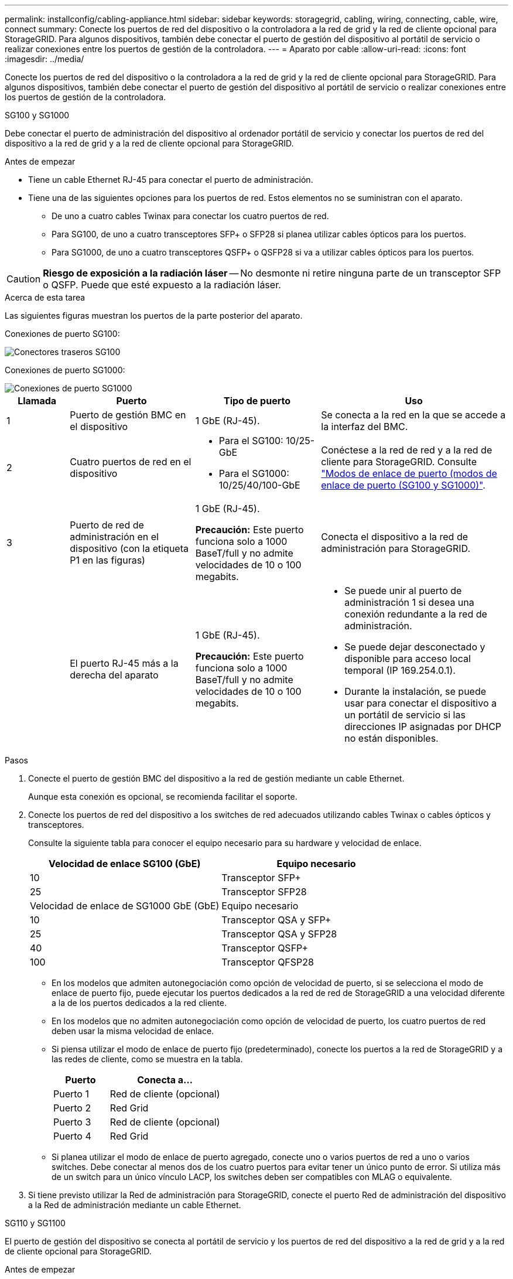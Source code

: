 ---
permalink: installconfig/cabling-appliance.html 
sidebar: sidebar 
keywords: storagegrid, cabling, wiring, connecting, cable, wire, connect 
summary: Conecte los puertos de red del dispositivo o la controladora a la red de grid y la red de cliente opcional para StorageGRID. Para algunos dispositivos, también debe conectar el puerto de gestión del dispositivo al portátil de servicio o realizar conexiones entre los puertos de gestión de la controladora. 
---
= Aparato por cable
:allow-uri-read: 
:icons: font
:imagesdir: ../media/


[role="lead"]
Conecte los puertos de red del dispositivo o la controladora a la red de grid y la red de cliente opcional para StorageGRID. Para algunos dispositivos, también debe conectar el puerto de gestión del dispositivo al portátil de servicio o realizar conexiones entre los puertos de gestión de la controladora.

[role="tabbed-block"]
====
.SG100 y SG1000
--
Debe conectar el puerto de administración del dispositivo al ordenador portátil de servicio y conectar los puertos de red del dispositivo a la red de grid y a la red de cliente opcional para StorageGRID.

.Antes de empezar
* Tiene un cable Ethernet RJ-45 para conectar el puerto de administración.
* Tiene una de las siguientes opciones para los puertos de red. Estos elementos no se suministran con el aparato.
+
** De uno a cuatro cables Twinax para conectar los cuatro puertos de red.
** Para SG100, de uno a cuatro transceptores SFP+ o SFP28 si planea utilizar cables ópticos para los puertos.
** Para SG1000, de uno a cuatro transceptores QSFP+ o QSFP28 si va a utilizar cables ópticos para los puertos.





CAUTION: *Riesgo de exposición a la radiación láser* -- No desmonte ni retire ninguna parte de un transceptor SFP o QSFP. Puede que esté expuesto a la radiación láser.

.Acerca de esta tarea
Las siguientes figuras muestran los puertos de la parte posterior del aparato.

Conexiones de puerto SG100:

image::../media/sg100_connections.png[Conectores traseros SG100]

Conexiones de puerto SG1000:

image::../media/sg1000_connections.png[Conexiones de puerto SG1000]

[cols="1a,2a,2a,3a"]
|===
| Llamada | Puerto | Tipo de puerto | Uso 


 a| 
1
 a| 
Puerto de gestión BMC en el dispositivo
 a| 
1 GbE (RJ-45).
 a| 
Se conecta a la red en la que se accede a la interfaz del BMC.



 a| 
2
 a| 
Cuatro puertos de red en el dispositivo
 a| 
* Para el SG100: 10/25-GbE
* Para el SG1000: 10/25/40/100-GbE

 a| 
Conéctese a la red de red y a la red de cliente para StorageGRID.  Consulte link:../installconfig/gathering-installation-information-sg100-and-sg1000.html#port-bond-modes["Modos de enlace de puerto (modos de enlace de puerto (SG100 y SG1000)"].



 a| 
3
 a| 
Puerto de red de administración en el dispositivo (con la etiqueta P1 en las figuras)
 a| 
1 GbE (RJ-45).

*Precaución:* Este puerto funciona solo a 1000 BaseT/full y no admite velocidades de 10 o 100 megabits.
 a| 
Conecta el dispositivo a la red de administración para StorageGRID.



 a| 
 a| 
El puerto RJ-45 más a la derecha del aparato
 a| 
1 GbE (RJ-45).

*Precaución:* Este puerto funciona solo a 1000 BaseT/full y no admite velocidades de 10 o 100 megabits.
 a| 
* Se puede unir al puerto de administración 1 si desea una conexión redundante a la red de administración.
* Se puede dejar desconectado y disponible para acceso local temporal (IP 169.254.0.1).
* Durante la instalación, se puede usar para conectar el dispositivo a un portátil de servicio si las direcciones IP asignadas por DHCP no están disponibles.


|===
.Pasos
. Conecte el puerto de gestión BMC del dispositivo a la red de gestión mediante un cable Ethernet.
+
Aunque esta conexión es opcional, se recomienda facilitar el soporte.

. Conecte los puertos de red del dispositivo a los switches de red adecuados utilizando cables Twinax o cables ópticos y transceptores.
+
Consulte la siguiente tabla para conocer el equipo necesario para su hardware y velocidad de enlace.

+
[cols="2a,2a"]
|===
| Velocidad de enlace SG100 (GbE) | Equipo necesario 


 a| 
10
 a| 
Transceptor SFP+



 a| 
25
 a| 
Transceptor SFP28



| Velocidad de enlace de SG1000 GbE (GbE) | Equipo necesario 


 a| 
10
 a| 
Transceptor QSA y SFP+



 a| 
25
 a| 
Transceptor QSA y SFP28



 a| 
40
 a| 
Transceptor QSFP+



 a| 
100
 a| 
Transceptor QFSP28

|===
+
** En los modelos que admiten autonegociación como opción de velocidad de puerto, si se selecciona el modo de enlace de puerto fijo, puede ejecutar los puertos dedicados a la red de red de StorageGRID a una velocidad diferente a la de los puertos dedicados a la red cliente.
** En los modelos que no admiten autonegociación como opción de velocidad de puerto, los cuatro puertos de red deben usar la misma velocidad de enlace.
** Si piensa utilizar el modo de enlace de puerto fijo (predeterminado), conecte los puertos a la red de StorageGRID y a las redes de cliente, como se muestra en la tabla.
+
[cols="1a,2a"]
|===
| Puerto | Conecta a... 


 a| 
Puerto 1
 a| 
Red de cliente (opcional)



 a| 
Puerto 2
 a| 
Red Grid



 a| 
Puerto 3
 a| 
Red de cliente (opcional)



 a| 
Puerto 4
 a| 
Red Grid

|===
** Si planea utilizar el modo de enlace de puerto agregado, conecte uno o varios puertos de red a uno o varios switches. Debe conectar al menos dos de los cuatro puertos para evitar tener un único punto de error. Si utiliza más de un switch para un único vínculo LACP, los switches deben ser compatibles con MLAG o equivalente.


. Si tiene previsto utilizar la Red de administración para StorageGRID, conecte el puerto Red de administración del dispositivo a la Red de administración mediante un cable Ethernet.


--
.SG110 y SG1100
--
El puerto de gestión del dispositivo se conecta al portátil de servicio y los puertos de red del dispositivo a la red de grid y a la red de cliente opcional para StorageGRID.

.Antes de empezar
* Tiene un cable Ethernet RJ-45 para conectar el puerto de administración.
* Tiene una de las siguientes opciones para los puertos de red. Estos elementos no se suministran con el aparato.
+
** De uno a cuatro cables Twinax para conectar los cuatro puertos de red.
** Para el SG110, de uno a cuatro transceptores SFP+ o SFP28 si planea utilizar cables ópticos para los puertos.
** Para el SG1100, uno a cuatro transceptores QSFP+ o QSFP28 si planea utilizar cables ópticos para los puertos.





CAUTION: *Riesgo de exposición a la radiación láser* -- No desmonte ni retire ninguna parte de un transceptor SFP o QSFP. Puede que esté expuesto a la radiación láser.

.Acerca de esta tarea
Las siguientes figuras muestran los puertos de la parte posterior del aparato.

Conexiones de puerto SG110:

image::../media/sgf6112_connections.png[SG110 conectores traseros]

Conexiones de puerto SG1100:

image::../media/sg1100_connections.png[Conexiones de puerto SG1000]

[cols="1a,2a,2a,3a"]
|===
| Llamada | Puerto | Tipo de puerto | Uso 


 a| 
1
 a| 
Puerto de gestión BMC en el dispositivo
 a| 
1 GbE (RJ-45).
 a| 
Se conecta a la red en la que se accede a la interfaz del BMC.



 a| 
2
 a| 
Cuatro puertos de red en el dispositivo
 a| 
* Para SG110: 10/25-GbE
* Para SG1100: 10/25/40/100-GbE

 a| 
Conéctese a la red de red y a la red de cliente para StorageGRID. Consulte link:gathering-installation-information-sg110-and-sg1100.html#port-bond-modes["Modos de enlace de puertos (SG110 y SG1100)"]



 a| 
3
 a| 
Puerto de red de administración en el dispositivo
 a| 
1 GbE (RJ-45).

*Importante:* Este puerto funciona solo a 1/10-GbE (RJ-45) y no admite velocidades de 100 megabits.
 a| 
Conecta el dispositivo a la red de administración para StorageGRID.



 a| 
 a| 
El puerto RJ-45 más a la derecha del aparato
 a| 
1 GbE (RJ-45).

*Importante:* Este puerto funciona solo a 1/10-GbE (RJ-45) y no admite velocidades de 100 megabits.
 a| 
* Se puede unir al puerto de administración 1 si desea una conexión redundante a la red de administración.
* Se puede dejar desconectado y disponible para acceso local temporal (IP 169.254.0.1).
* Durante la instalación, se puede usar para conectar el dispositivo a un portátil de servicio si las direcciones IP asignadas por DHCP no están disponibles.


|===
.Pasos
. Conecte el puerto de gestión BMC del dispositivo a la red de gestión mediante un cable Ethernet.
+
Aunque esta conexión es opcional, se recomienda facilitar el soporte.

. Conecte los puertos de red del dispositivo a los switches de red adecuados utilizando cables Twinax o cables ópticos y transceptores.
+
Consulte la siguiente tabla para conocer el equipo necesario para su hardware y velocidad de enlace.

+
[cols="2a,2a"]
|===
| Velocidad de enlace de SG110 GbE (GbE) | Equipo necesario 


 a| 
10
 a| 
Transceptor SFP+



 a| 
25
 a| 
Transceptor SFP28



| Velocidad de enlace de SG1100 GbE (GbE) | Equipo necesario 


 a| 
10
 a| 
Transceptor QSA y SFP+



 a| 
25
 a| 
Transceptor QSA y SFP28



 a| 
40
 a| 
Transceptor QSFP+



 a| 
100
 a| 
Transceptor QFSP28

|===
+
** En los modelos que admiten autonegociación como opción de velocidad de puerto, si se selecciona el modo de enlace de puerto fijo, puede ejecutar los puertos dedicados a la red de red de StorageGRID a una velocidad diferente a la de los puertos dedicados a la red cliente.
** En los modelos que no admiten autonegociación como opción de velocidad de puerto, los cuatro puertos de red deben usar la misma velocidad de enlace.
** Si piensa utilizar el modo de enlace de puerto fijo (predeterminado), conecte los puertos a la red de StorageGRID y a las redes de cliente, como se muestra en la tabla.
+
[cols="1a,2a"]
|===
| Puerto | Conecta a... 


 a| 
Puerto 1
 a| 
Red de cliente (opcional)



 a| 
Puerto 2
 a| 
Red Grid



 a| 
Puerto 3
 a| 
Red de cliente (opcional)



 a| 
Puerto 4
 a| 
Red Grid

|===
** Si planea utilizar el modo de enlace de puerto agregado, conecte uno o varios puertos de red a uno o varios switches. Debe conectar al menos dos de los cuatro puertos para evitar tener un único punto de error. Si utiliza más de un switch para un único vínculo LACP, los switches deben ser compatibles con MLAG o equivalente.


. Si tiene previsto utilizar la Red de administración para StorageGRID, conecte el puerto Red de administración del dispositivo a la Red de administración mediante un cable Ethernet.


--
.SG5700
--
Debe conectar las dos controladoras entre sí, conectar los puertos de gestión de cada controladora y conectar los puertos de 10/25 GbE de la controladora E5700SG a la red de grid y red de cliente opcional para StorageGRID.

.Antes de empezar
* Ha desembalado los siguientes elementos, que se incluyen con el aparato:
+
** Dos cables de alimentación.
** Dos cables ópticos para los puertos de interconexión de FC en las controladoras.
** Ocho transceptores SFP+, que admiten FC de 10-GbE o 16 Gbps. Los transceptores pueden utilizarse con los dos puertos de interconexión de ambas controladoras y con los cuatro puertos de red 10/25-GbE de la controladora E5700SG, suponiendo que desee que los puertos de red utilicen una velocidad de enlace de 10-GbE.


* Ha obtenido los siguientes elementos, que no están incluidos en el aparato:
+
** De uno a cuatro cables ópticos para los puertos 10/25-GbE que planea utilizar.
** De uno a cuatro transceptores SFP28, si tiene previsto utilizar velocidad de enlace 25-GbE.
** Cables Ethernet para conectar los puertos de gestión.





CAUTION: *Riesgo de exposición a la radiación láser* -- No desmonte ni retire ninguna parte de un transceptor SFP. Puede que esté expuesto a la radiación láser.

.Acerca de esta tarea
Las figuras muestran las dos controladoras en SG5760 y SG5760X, con la controladora de almacenamiento de la serie E2800 en la parte superior y la controladora E5700SG en la parte inferior. En SG5712 y SG5712X, la controladora de almacenamiento de la serie E2800 se encuentra a la izquierda de la controladora E5700SG cuando se ve desde la parte posterior.

Conexiones SG5760:

image::../media/sg5760_connections.gif[Conexiones en el dispositivo SG5760]

Conexiones SG5760X:

image::../media/sg5760X_connections.png[Conexiones en el dispositivo SG5760X]

[cols="1a,2a,2a,2a"]
|===
| Llamada | Puerto | Tipo de puerto | Uso 


 a| 
1
 a| 
Dos puertos de interconexión en cada controladora
 a| 
SFP+ óptico FC de 16 GB/s
 a| 
Conecte las dos controladoras entre sí.



 a| 
2
 a| 
Puerto de gestión 1 en la controladora serie E2800
 a| 
1 GbE (RJ-45).
 a| 
Se conecta a la red en la que se accede a System Manager de SANtricity. Es posible usar la red administrativa para StorageGRID o una red de gestión independiente.



 a| 
2
 a| 
Puerto de gestión 2 de la controladora serie E2800
 a| 
1 GbE (RJ-45).
 a| 
Reservado para soporte técnico.



 a| 
3
 a| 
Puerto de gestión 1 de la controladora E5700SG
 a| 
1 GbE (RJ-45).
 a| 
Conecta la controladora E5700SG a la red de administración para StorageGRID.



 a| 
3
 a| 
Puerto de gestión 2 de la controladora E5700SG
 a| 
1 GbE (RJ-45).
 a| 
* Se puede unir al puerto de administración 1 si desea una conexión redundante a la red de administración.
* Puede dejarse sin cables y disponible para acceso local temporal (IP 169.254.0.1).
* Durante la instalación, se puede utilizar para conectar el controlador E5700SG a un portátil de servicio si las direcciones IP asignadas por DHCP no están disponibles.




 a| 
4
 a| 
10 puertos 1-4 de 25 GbE en la controladora E5700SG
 a| 
10-GbE o 25-GbE

*Nota:* los transceptores SFP+ incluidos con el dispositivo admiten velocidades de enlace de 10 GbE. Si desea utilizar velocidades de enlace de 25-GbE para los cuatro puertos de red, debe proporcionar transceptores SFP28.
 a| 
Conéctese a la red de red y a la red de cliente para StorageGRID. Consulte link:gathering-installation-information-sg5700.html#port-bond-modes["Modos de enlace de puertos (controladora E5700SG)"].

|===
.Pasos
. Conecte la controladora E2800 a la controladora E5700SG, utilizando dos cables ópticos y cuatro de los ocho transceptores SFP+.
+
[cols="1a,1a"]
|===
| Conectar este puerto... | A este puerto... 


 a| 
Puerto 1 de interconexión en la controladora E2800
 a| 
Puerto de interconexión 1 en el controlador E5700SG



 a| 
Interconecte el puerto 2 en la controladora E2800
 a| 
Interconecte el puerto 2 en la controladora E5700SG

|===
. Si piensa utilizar System Manager de SANtricity, conecte el puerto de gestión 1 (P1) de la controladora E2800 (el puerto RJ-45 en la izquierda) a la red de gestión de SANtricity System Manager mediante un cable Ethernet.
+
No utilice el puerto de gestión 2 (P2) en la controladora E2800 (el puerto RJ-45 a la derecha). Este puerto está reservado para el soporte técnico.

. Si tiene previsto utilizar la Red de administración para StorageGRID, conecte el puerto de administración 1 del controlador E5700SG (el puerto RJ-45 de la izquierda) a la Red de administración mediante un cable Ethernet.
+
Si tiene pensado utilizar el modo de enlace de red de copia de seguridad activa para la red de administración, conecte el puerto de administración 2 en la controladora E5700SG (el puerto RJ-45 a la derecha) a la red de administración, utilizando un cable Ethernet.

. Conecte los puertos 10/25-GbE de la controladora E5700SG a los switches de red correspondientes, mediante cables ópticos y transceptores SFP+ o SFP28.
+

NOTE: Instale transceptores SFP+ si tiene pensado utilizar velocidades de enlace 10-GbE. Instale transceptores SFP28 si tiene pensado utilizar velocidades de enlace 25-GbE.

+
** En los modelos que admiten autonegociación como opción de velocidad de puerto, si se selecciona el modo de enlace de puerto fijo, puede ejecutar los puertos dedicados a la red de red de StorageGRID a una velocidad diferente a la de los puertos dedicados a la red cliente.
** En los modelos que no admiten autonegociación como opción de velocidad de puerto, los cuatro puertos de red deben usar la misma velocidad de enlace.
** Si piensa utilizar el modo de enlace de puerto fijo (predeterminado), conecte los puertos a la red de StorageGRID y a las redes de cliente, como se muestra en la tabla.
+
[cols="1a,1a"]
|===
| Puerto | Conecta a... 


 a| 
Puerto 1
 a| 
Red de cliente (opcional)



 a| 
Puerto 2
 a| 
Red Grid



 a| 
Puerto 3
 a| 
Red de cliente (opcional)



 a| 
Puerto 4
 a| 
Red Grid

|===
** Si planea utilizar el modo de enlace de puerto agregado, conecte uno o varios puertos de red a uno o varios switches. Debe conectar al menos dos de los cuatro puertos para evitar tener un único punto de error. Si utiliza más de un switch para un único vínculo LACP, los switches deben ser compatibles con MLAG o equivalente.




--
.SG5800
--
Debe conectar las dos controladoras entre sí, conectar los puertos de gestión de cada controladora y conectar los puertos de 10/25 GbE de la controladora SG5800 a la red de grid y red de cliente opcional para StorageGRID.

.Antes de empezar
* Ha desembalado los siguientes elementos, que se incluyen con el aparato:
+
** Dos cables de alimentación.
** Dos cables para los puertos de interconexión iSCSI en las controladoras.


* Ha obtenido los siguientes elementos, que no están incluidos en el aparato:
+
** De uno a cuatro cables ópticos o de cobre para los puertos 10/25 GbE que planea utilizar.
** De uno a ocho transceptores SFP+, si planea utilizar cables ópticos y velocidad de enlace de 10 GbE.
** De uno a ocho transceptores SFP28, si planea utilizar cables ópticos y velocidad de enlace de 25 GbE.
** Cables Ethernet para conectar los puertos de gestión.





CAUTION: *Riesgo de exposición a la radiación láser* -- No desmonte ni retire ninguna parte de un transceptor SFP. Puede que esté expuesto a la radiación láser.

.Acerca de esta tarea
Las cifras muestran las dos controladoras incluidas en SG5860, con la controladora de almacenamiento de la serie E4000 en la parte superior y la controladora SG5800 en la inferior. En SG5812, la controladora de almacenamiento de la serie E4000 se encuentra a la izquierda de la controladora SG5800 cuando se ve desde la parte posterior.

Conexiones SG5860:

image::../media/sg5860_connections.png[Conexiones en el dispositivo SG5860]

[cols="1a,2a,2a,2a"]
|===
| Llamada | Puerto | Tipo de puerto | Uso 


 a| 
1
 a| 
Dos puertos de interconexión en cada controladora
 a| 
25GbE Gb iSCSI (SFP28)
 a| 
Conecte las dos controladoras entre sí.



 a| 
2
 a| 
Puerto de gestión 1 de la controladora serie E4000
 a| 
1 GbE (RJ-45).
 a| 
Se conecta a la red en la que se accede a System Manager de SANtricity. Es posible usar la red administrativa para StorageGRID o una red de gestión independiente.



 a| 
3
 a| 
Puerto de gestión 1 de la controladora SG5800
 a| 
1 GbE (RJ-45).
 a| 
Conecta el controlador SG5800 a la red de administración de StorageGRID.



 a| 
4
 a| 
Puertos 10/25 GbE 1-4 en la controladora SG5800
 a| 
10-GbE o 25-GbE
 a| 
Conéctese a la red de red y a la red de cliente para StorageGRID. Consulte link:gathering-installation-information-sg5800.html#port-bond-modes["Modos de enlace de puertos (controladora SG5800)"].

|===
.Pasos
. Conecte la controladora E4000 a la controladora SG5800 utilizando los dos cables proporcionados.
+
[cols="1a,1a"]
|===
| Conectar este puerto... | A este puerto... 


 a| 
Interconecte el puerto 1 en la controladora E4000
 a| 
Interconecte el puerto 1 en la controladora SG5800



 a| 
Interconecte el puerto 2 en la controladora E4000
 a| 
Interconecte el puerto 2 en la controladora SG5800

|===
. De manera opcional, conecte el puerto de gestión 1 (P1) de la controladora E4000 (el puerto RJ-45 en la izquierda) a la red de gestión para SANtricity System Manager mediante un cable Ethernet.
. Si tiene pensado utilizar la red de administración para StorageGRID, conecte el puerto de administración 1 de la controladora SG5800 (el puerto RJ-45 de la izquierda) a la red de administración mediante un cable Ethernet.
. Conecte los puertos 10/25 GbE de la controladora SG5800 a los switches de red correspondientes mediante cables de cobre o cables ópticos y transceptores SFP+ o SFP28.
+

NOTE: Instale transceptores SFP+ si tiene pensado utilizar velocidades de enlace 10-GbE. Instale transceptores SFP28 si tiene pensado utilizar velocidades de enlace 25-GbE.

+
** En los modelos que admiten autonegociación como opción de velocidad de puerto, si se selecciona el modo de enlace de puerto fijo, puede ejecutar los puertos dedicados a la red de red de StorageGRID a una velocidad diferente a la de los puertos dedicados a la red cliente.
** En los modelos que no admiten autonegociación como opción de velocidad de puerto, los cuatro puertos de red deben usar la misma velocidad de enlace.
** Si piensa utilizar el modo de enlace de puerto fijo (predeterminado), conecte los puertos a la red de StorageGRID y a las redes de cliente, como se muestra en la tabla.
+
[cols="1a,1a"]
|===
| Puerto | Conecta a... 


 a| 
Puerto 1
 a| 
Red de cliente (opcional)



 a| 
Puerto 2
 a| 
Red Grid



 a| 
Puerto 3
 a| 
Red de cliente (opcional)



 a| 
Puerto 4
 a| 
Red Grid

|===
** Si planea utilizar el modo de enlace de puerto agregado, conecte uno o varios puertos de red a uno o varios switches. Debe conectar al menos dos de los cuatro puertos para evitar tener un único punto de error. Si utiliza más de un switch para un único vínculo LACP, los switches deben ser compatibles con MLAG o equivalente.




--
.SG6000
--
Las controladoras de almacenamiento se conectan a la controladora SG6000-CN, se conectan los puertos de gestión de las tres controladoras y se conectan los puertos de red de la controladora SG6000-CN a la red de grid y a la red cliente opcional para StorageGRID.

.Antes de empezar
* Dispone de los cuatro cables ópticos suministrados con el aparato para conectar los dos controladores de almacenamiento al controlador SG6000-CN.
* Tiene cables Ethernet RJ-45 (cuatro mínimos) para conectar los puertos de administración.
* Tiene una de las siguientes opciones para los puertos de red. Estos elementos no se suministran con el aparato.
+
** De uno a cuatro cables Twinax para conectar los cuatro puertos de red.
** De uno a cuatro transceptores SFP+ o SFP28 si planea utilizar cables ópticos para los puertos.
+

CAUTION: *Riesgo de exposición a la radiación láser* -- No desmonte ni retire ninguna parte de un transceptor SFP. Puede que esté expuesto a la radiación láser.





.Acerca de esta tarea
En las siguientes figuras, se muestran las tres controladoras incluidas en los dispositivos SG6060 y SG6060X, con la controladora de computación SG6000-CN en la parte superior y las dos controladoras de almacenamiento E2800 en la parte inferior. SG6060 usa E2800A controladoras y SG6060X utiliza una o dos versiones de controladora E2800B.


NOTE: Ambas versiones de la controladora E2800 tienen especificaciones y funciones idénticas a excepción de la ubicación de los puertos de interconexión.


CAUTION: No utilice un controlador E2800A y E2800B en el mismo dispositivo.

Conexiones SG6060:

image::../media/sg6000_e2800_connections.png[SG6060 a E2800A conexiones]

Conexiones SG6060X:

* Versión 1
+
image::../media/sg6000x_e2800B_connections.png[SG6060 a E2800B conexiones]

* Versión 2
+

NOTE: Si los transceptores FC de la controladora E2800B están instalados en los puertos de conexión FC superiores (6), muévalos a los puertos de conexión FC inferiores derechos (7).

+
image::../media/sg6000x_e2800B2_connections.png[SG6060 a E2800B conexiones]



La siguiente figura muestra las tres controladoras del dispositivo SGF6024, con el controlador de computación SG6000-CN en la parte superior y las dos controladoras de almacenamiento EF570 en paralelo debajo del controlador de computación.

Conexiones SGF6024:

image::../media/sg6000_ef570_connections.png[SG6000 a SGF570 conexiones]

[cols="1a,2a,2a,3a"]
|===
| Llamada | Puerto | Tipo de puerto | Uso 


 a| 
1
 a| 
Puerto de gestión de BMC en el controlador SG6000-CN
 a| 
1 GbE (RJ-45).
 a| 
Se conecta a la red en la que se accede a la interfaz del BMC.



 a| 
2
 a| 
Puertos de conexión FC:

* 4 en el controlador SG6000-CN
* 2 en cada controladora de almacenamiento

 a| 
SFP+ óptico FC de 16 GB/s
 a| 
Conecte cada controlador de almacenamiento al controlador SG6000-CN.



 a| 
3
 a| 
Cuatro puertos de red en el controlador SG6000-CN
 a| 
10/25 GbE
 a| 
Conéctese a la red de red y a la red de cliente para StorageGRID. Consulte link:../installconfig/gathering-installation-information-sg6000.html#port-bond-modes["Modos de enlace de puertos (controladora SG6000-CN)"].



 a| 
4
 a| 
Puerto de red de administración en la controladora SG6000-CN (etiquetado como P1 en la figura)
 a| 
1 GbE (RJ-45).

*Precaución:* Este puerto funciona solo a 1000 BaseT/full y no admite velocidades de 10 o 100 megabits.
 a| 
Conecta el controlador SG6000-CN a la red de administración para StorageGRID.



 a| 
 a| 
Puerto RJ-45 derecho en el controlador SG6000-CN
 a| 
1 GbE (RJ-45).

*Precaución:* Este puerto funciona solo a 1000 BaseT/full y no admite velocidades de 10 o 100 megabits.
 a| 
* Se puede unir al puerto de administración 1 si desea una conexión redundante a la red de administración.
* Puede dejarse sin cables y disponible para acceso local temporal (IP 169.254.0.1).
* Durante la instalación, se puede utilizar para conectar el controlador SG6000-CN a un portátil de servicio si las direcciones IP asignadas por DHCP no están disponibles.




 a| 
5
 a| 
Puerto de gestión 1 en cada controladora de almacenamiento
 a| 
1 GbE (RJ-45).
 a| 
Se conecta a la red en la que se accede a System Manager de SANtricity.



 a| 
 a| 
Puerto de gestión 2 en cada controladora de almacenamiento
 a| 
1 GbE (RJ-45).
 a| 
Reservado para soporte técnico.

|===
.Pasos
. Conecte el puerto de administración de BMC del controlador SG6000-CN a la red de administración mediante un cable Ethernet.
+
Aunque esta conexión es opcional, se recomienda facilitar el soporte.

. Conecte los dos puertos FC de cada controlador de almacenamiento a los puertos FC de la controladora SG6000-CN, utilizando cuatro cables ópticos y cuatro transceptores SFP+ para las controladoras de almacenamiento.
. Conecte los puertos de red del controlador SG6000-CN a los switches de red adecuados utilizando cables Twinax o cables ópticos y transceptores SFP+ o SFP28.
+

NOTE: Instale transceptores SFP+ si tiene pensado utilizar velocidades de enlace 10-GbE. Instale transceptores SFP28 si tiene pensado utilizar velocidades de enlace 25-GbE.

+
** En los modelos que admiten autonegociación como opción de velocidad de puerto, si se selecciona el modo de enlace de puerto fijo, puede ejecutar los puertos dedicados a la red de red de StorageGRID a una velocidad diferente a la de los puertos dedicados a la red cliente.
** En los modelos que no admiten autonegociación como opción de velocidad de puerto, los cuatro puertos de red deben usar la misma velocidad de enlace.
** Si piensa utilizar el modo de enlace de puerto fijo (predeterminado), conecte los puertos a la red de StorageGRID y a las redes de cliente, como se muestra en la tabla.
+
[cols="1a,2a"]
|===
| Puerto | Conecta a... 


 a| 
Puerto 1
 a| 
Red de cliente (opcional)



 a| 
Puerto 2
 a| 
Red Grid



 a| 
Puerto 3
 a| 
Red de cliente (opcional)



 a| 
Puerto 4
 a| 
Red Grid

|===
+
*** Si planea utilizar el modo de enlace de puerto agregado, conecte uno o varios puertos de red a uno o varios switches. Debe conectar al menos dos de los cuatro puertos para evitar tener un único punto de error. Si utiliza más de un switch para un único vínculo LACP, los switches deben ser compatibles con MLAG o equivalente.




. Si tiene previsto utilizar la Red de administración para StorageGRID, conecte el puerto Red de administración del controlador SG6000-CN a la Red de administración, mediante un cable Ethernet.
. Si planea utilizar la red de gestión para SANtricity System Manager, conecte el puerto de gestión 1 (P1) de cada controladora de almacenamiento (el puerto RJ-45 en la izquierda) a la red de gestión de SANtricity System Manager, mediante un cable Ethernet.
+
No utilice el puerto de gestión 2 (P2) en las controladoras de almacenamiento (el puerto RJ-45 a la derecha). Este puerto está reservado para el soporte técnico.



--
.SG6100
--
El puerto de gestión del dispositivo se conecta al portátil de servicio y los puertos de red del dispositivo a la red de grid y a la red de cliente opcional para StorageGRID.

.Antes de empezar
* Solo SG6160: Tiene el cable de salida 100GbE a 4 GbE que se proporciona con el dispositivo para conectar las dos controladoras de almacenamiento a la controladora SG6100-CN.
* Tiene cables Ethernet RJ-45:
+
** Un cable RJ-45 para conectar el puerto de administración.
** Solo SG6160: Hasta cuatro cables Ethernet RJ-45 adicionales para los puertos opcionales que planea usar, incluido el segundo puerto de administración y el puerto BMC en el SG6100-CN, y los puertos de mantenimiento de cada uno de los dos controladores E4000.


* Tiene una de las siguientes opciones para los puertos de red. Estos elementos no se suministran con el aparato.
+
** De uno a cuatro cables Twinax para conectar los cuatro puertos de red.
** De uno a ocho transceptores SFP+ o SFP28 si planea utilizar cables ópticos para los puertos.





CAUTION: *Riesgo de exposición a la radiación láser* -- No desmonte ni retire ninguna parte de un transceptor SFP. Puede que esté expuesto a la radiación láser.

.Acerca de esta tarea
Las siguientes figuras muestran los puertos de la parte posterior del SGF6112 y las tres controladoras del dispositivo SG6160. El dispositivo SG6160 incluye una controladora de computación SG6100-CN en la parte superior y dos controladoras de almacenamiento E4000 en la parte inferior.

Conexiones SGF6112:

image::../media/sgf6112_connections.png[SGF6112 conectores traseros]

Conexiones SG6160:

image::../media/sg6100_e4000_connections.png[SG6100-CN a E4000 conexiones]

[cols="1a,2a,2a,3a"]
|===
| Llamada | Puerto | Tipo de puerto | Uso 


 a| 
1
 a| 
Puerto de gestión BMC en el dispositivo
 a| 
1 GbE (RJ-45).
 a| 
Se conecta a la red en la que se accede a la interfaz del BMC.



 a| 
2
 a| 
Cuatro puertos de red 10 GbE/25 GbE en el dispositivo
 a| 
 a| 
Conéctese a la red de red y a la red de cliente para StorageGRID. Consulte link:gathering-installation-information-sg6100.html#port-bond-modes["Modos de enlace de puertos (SG6100)"]



 a| 
3
 a| 
Puerto de red de administración en el dispositivo (con la etiqueta P1 en la figura)
 a| 
1 U/10 GbE (RJ-45)

*Importante:* Este puerto funciona solo a 1/10-GbE (RJ-45) y no admite velocidades de 100 megabits.
 a| 
Conecta el dispositivo a la red de administración para StorageGRID.



 a| 
 a| 
El puerto RJ-45 más a la derecha del aparato
 a| 
1 U/10 GbE (RJ-45)

*Precaución:* Este puerto funciona solo a 1/10-GbE (RJ-45) y no admite velocidades de 100 megabits.
 a| 
* Se puede unir al puerto de administración 1 si desea una conexión redundante a la red de administración.
* Se puede dejar desconectado y disponible para acceso local temporal (IP 169.254.0.1).
* Durante la instalación, se puede usar para conectar el dispositivo a un portátil de servicio si las direcciones IP asignadas por DHCP no están disponibles.




 a| 
4 TB (solo SG6160)
 a| 
Cinco puertos de conexión en total
 a| 
* Un puerto 100GbE en el SG6100-CN
* Dos puertos 10/25GbE en cada controladora de almacenamiento

 a| 
Conecte cada controladora de almacenamiento a la controladora SG6100-CN.



 a| 
5 TB (solo SG6160)
 a| 
Puerto de gestión 1 en cada controladora de almacenamiento
 a| 
1 GbE (RJ-45).
 a| 
Se conecta a la red en la que se accede a System Manager de SANtricity.



 a| 
 a| 
Puerto de gestión 2 en cada controladora de almacenamiento
 a| 
1 GbE (RJ-45).
 a| 
Se conecta a la red en la que se accede a System Manager de SANtricity.

|===
.Pasos
. Conecte el puerto de gestión BMC del dispositivo a la red de gestión mediante un cable Ethernet.
+
Aunque esta conexión es opcional, se recomienda facilitar el soporte.

. Conecte los dos puertos de interconexión de cada controladora de almacenamiento al puerto 100GbE de la controladora SG6100-CN mediante un cable SFP28 de 100 GbE QSFP28 a 4x25 GbE.
. Conecte los puertos de red del dispositivo a los switches de red adecuados utilizando cables Twinax o cables ópticos y transceptores.
+
[cols="2a,2a"]
|===
| Velocidad de enlace (GbE) | Equipo necesario 


 a| 
10
 a| 
Transceptor SFP+



 a| 
25
 a| 
Transceptor SFP28

|===
+
** Los puertos de red de Grid y cliente se pueden ejecutar a velocidades diferentes solo si se selecciona autonegociación como velocidad de enlace y Fijo como modo de enlace de puerto. De lo contrario, los cuatro puertos se ejecutarán a la misma velocidad.
** Si piensa utilizar el modo de enlace de puerto fijo (predeterminado), conecte los puertos a la red de StorageGRID y a las redes de cliente, como se muestra en la tabla.
+
[cols="1a,2a"]
|===
| Puerto | Conecta a... 


 a| 
Puerto 1
 a| 
Red de cliente (opcional)



 a| 
Puerto 2
 a| 
Red Grid



 a| 
Puerto 3
 a| 
Red de cliente (opcional)



 a| 
Puerto 4
 a| 
Red Grid

|===
** Si planea utilizar el modo de enlace de puerto agregado, conecte uno o varios puertos de red a uno o varios switches. Debe conectar al menos dos de los cuatro puertos para evitar tener un único punto de error. Si utiliza más de un switch para un único vínculo LACP, los switches deben ser compatibles con MLAG o equivalente.


. Si tiene previsto utilizar la Red de administración para StorageGRID, conecte el puerto Red de administración del dispositivo a la Red de administración mediante un cable Ethernet.


--
====